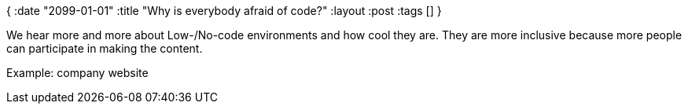 {
:date "2099-01-01"
:title "Why is everybody afraid of code?"
:layout :post
:tags  []
}

:toc:


We hear more and more about Low-/No-code environments
and how cool they are.
They are more inclusive because more people can participate
in making the content.

Example: company website